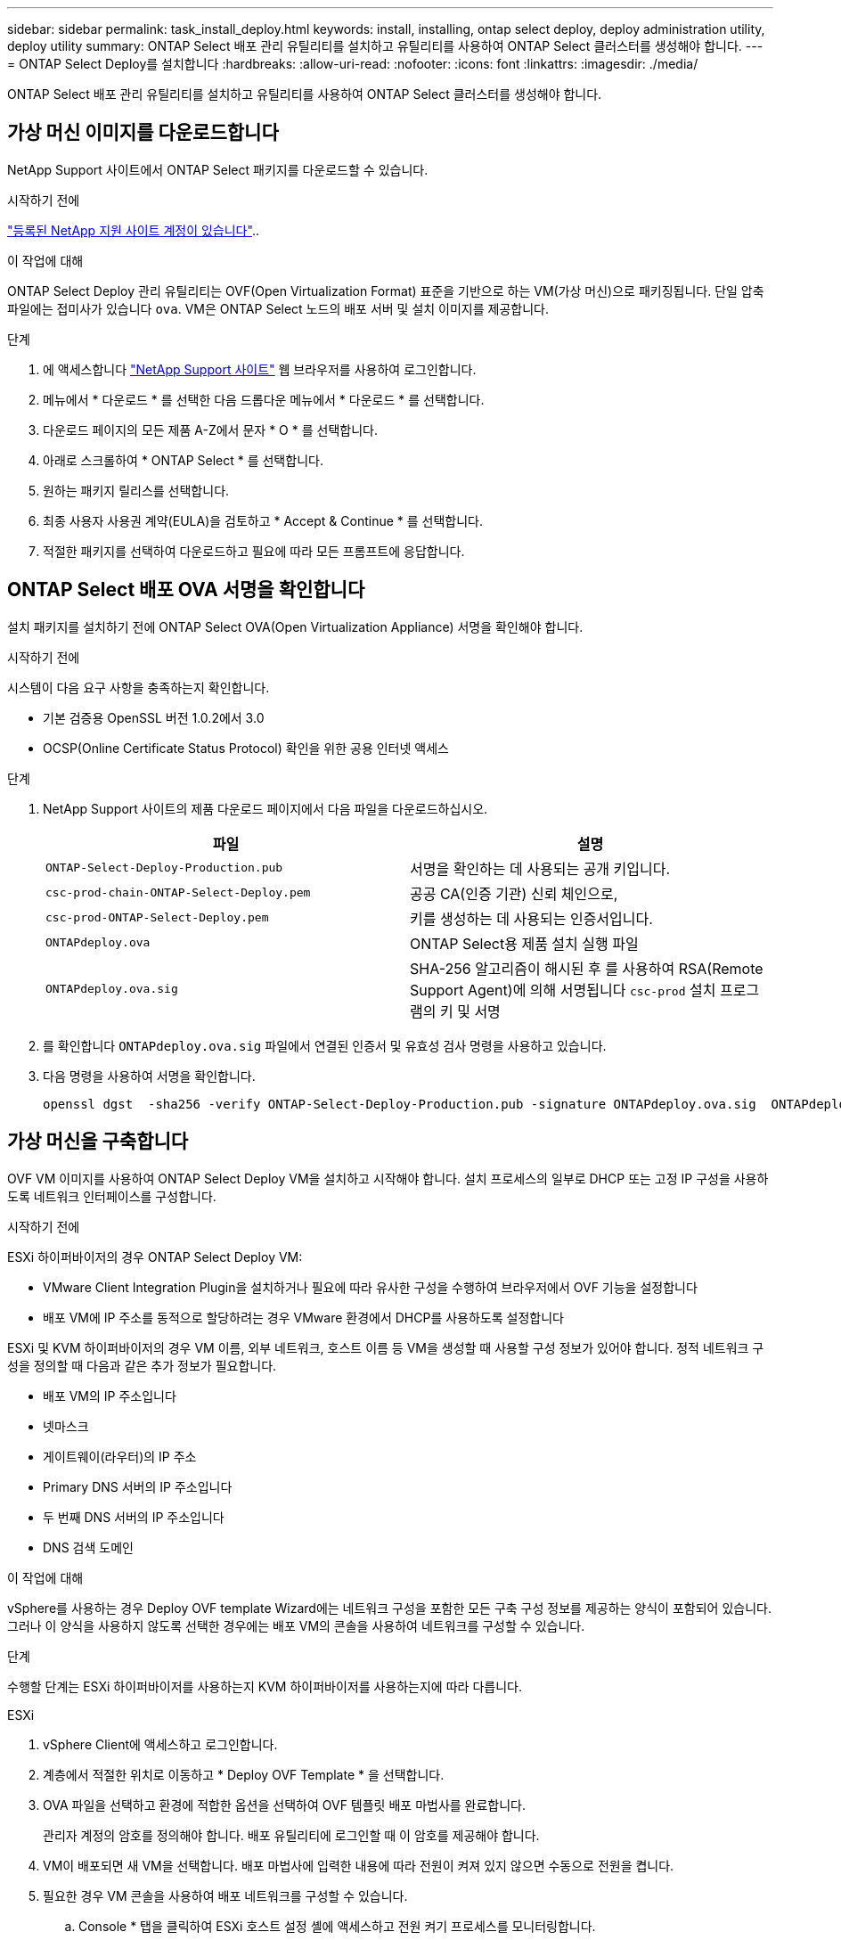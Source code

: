 ---
sidebar: sidebar 
permalink: task_install_deploy.html 
keywords: install, installing, ontap select deploy, deploy administration utility, deploy utility 
summary: ONTAP Select 배포 관리 유틸리티를 설치하고 유틸리티를 사용하여 ONTAP Select 클러스터를 생성해야 합니다. 
---
= ONTAP Select Deploy를 설치합니다
:hardbreaks:
:allow-uri-read: 
:nofooter: 
:icons: font
:linkattrs: 
:imagesdir: ./media/


[role="lead"]
ONTAP Select 배포 관리 유틸리티를 설치하고 유틸리티를 사용하여 ONTAP Select 클러스터를 생성해야 합니다.



== 가상 머신 이미지를 다운로드합니다

NetApp Support 사이트에서 ONTAP Select 패키지를 다운로드할 수 있습니다.

.시작하기 전에
https://mysupport.netapp.com/site/user/registration["등록된 NetApp 지원 사이트 계정이 있습니다"^]..

.이 작업에 대해
ONTAP Select Deploy 관리 유틸리티는 OVF(Open Virtualization Format) 표준을 기반으로 하는 VM(가상 머신)으로 패키징됩니다. 단일 압축 파일에는 접미사가 있습니다 `ova`. VM은 ONTAP Select 노드의 배포 서버 및 설치 이미지를 제공합니다.

.단계
. 에 액세스합니다 link:https://mysupport.netapp.com/site/["NetApp Support 사이트"^] 웹 브라우저를 사용하여 로그인합니다.
. 메뉴에서 * 다운로드 * 를 선택한 다음 드롭다운 메뉴에서 * 다운로드 * 를 선택합니다.
. 다운로드 페이지의 모든 제품 A-Z에서 문자 * O * 를 선택합니다.
. 아래로 스크롤하여 * ONTAP Select * 를 선택합니다.
. 원하는 패키지 릴리스를 선택합니다.
. 최종 사용자 사용권 계약(EULA)을 검토하고 * Accept & Continue * 를 선택합니다.
. 적절한 패키지를 선택하여 다운로드하고 필요에 따라 모든 프롬프트에 응답합니다.




== ONTAP Select 배포 OVA 서명을 확인합니다

설치 패키지를 설치하기 전에 ONTAP Select OVA(Open Virtualization Appliance) 서명을 확인해야 합니다.

.시작하기 전에
시스템이 다음 요구 사항을 충족하는지 확인합니다.

* 기본 검증용 OpenSSL 버전 1.0.2에서 3.0
* OCSP(Online Certificate Status Protocol) 확인을 위한 공용 인터넷 액세스


.단계
. NetApp Support 사이트의 제품 다운로드 페이지에서 다음 파일을 다운로드하십시오.
+
[cols="2*"]
|===
| 파일 | 설명 


| `ONTAP-Select-Deploy-Production.pub` | 서명을 확인하는 데 사용되는 공개 키입니다. 


| `csc-prod-chain-ONTAP-Select-Deploy.pem` | 공공 CA(인증 기관) 신뢰 체인으로, 


| `csc-prod-ONTAP-Select-Deploy.pem` | 키를 생성하는 데 사용되는 인증서입니다. 


| `ONTAPdeploy.ova` | ONTAP Select용 제품 설치 실행 파일 


| `ONTAPdeploy.ova.sig` | SHA-256 알고리즘이 해시된 후 를 사용하여 RSA(Remote Support Agent)에 의해 서명됩니다 `csc-prod` 설치 프로그램의 키 및 서명 
|===
. 를 확인합니다 `ONTAPdeploy.ova.sig` 파일에서 연결된 인증서 및 유효성 검사 명령을 사용하고 있습니다.
. 다음 명령을 사용하여 서명을 확인합니다.
+
[listing]
----
openssl dgst  -sha256 -verify ONTAP-Select-Deploy-Production.pub -signature ONTAPdeploy.ova.sig  ONTAPdeploy.ova
----




== 가상 머신을 구축합니다

OVF VM 이미지를 사용하여 ONTAP Select Deploy VM을 설치하고 시작해야 합니다. 설치 프로세스의 일부로 DHCP 또는 고정 IP 구성을 사용하도록 네트워크 인터페이스를 구성합니다.

.시작하기 전에
ESXi 하이퍼바이저의 경우 ONTAP Select Deploy VM:

* VMware Client Integration Plugin을 설치하거나 필요에 따라 유사한 구성을 수행하여 브라우저에서 OVF 기능을 설정합니다
* 배포 VM에 IP 주소를 동적으로 할당하려는 경우 VMware 환경에서 DHCP를 사용하도록 설정합니다


ESXi 및 KVM 하이퍼바이저의 경우 VM 이름, 외부 네트워크, 호스트 이름 등 VM을 생성할 때 사용할 구성 정보가 있어야 합니다. 정적 네트워크 구성을 정의할 때 다음과 같은 추가 정보가 필요합니다.

* 배포 VM의 IP 주소입니다
* 넷마스크
* 게이트웨이(라우터)의 IP 주소
* Primary DNS 서버의 IP 주소입니다
* 두 번째 DNS 서버의 IP 주소입니다
* DNS 검색 도메인


.이 작업에 대해
vSphere를 사용하는 경우 Deploy OVF template Wizard에는 네트워크 구성을 포함한 모든 구축 구성 정보를 제공하는 양식이 포함되어 있습니다. 그러나 이 양식을 사용하지 않도록 선택한 경우에는 배포 VM의 콘솔을 사용하여 네트워크를 구성할 수 있습니다.

.단계
수행할 단계는 ESXi 하이퍼바이저를 사용하는지 KVM 하이퍼바이저를 사용하는지에 따라 다릅니다.

[role="tabbed-block"]
====
.ESXi
--
. vSphere Client에 액세스하고 로그인합니다.
. 계층에서 적절한 위치로 이동하고 * Deploy OVF Template * 을 선택합니다.
. OVA 파일을 선택하고 환경에 적합한 옵션을 선택하여 OVF 템플릿 배포 마법사를 완료합니다.
+
관리자 계정의 암호를 정의해야 합니다. 배포 유틸리티에 로그인할 때 이 암호를 제공해야 합니다.

. VM이 배포되면 새 VM을 선택합니다. 배포 마법사에 입력한 내용에 따라 전원이 켜져 있지 않으면 수동으로 전원을 켭니다.
. 필요한 경우 VM 콘솔을 사용하여 배포 네트워크를 구성할 수 있습니다.
+
.. Console * 탭을 클릭하여 ESXi 호스트 설정 셸에 액세스하고 전원 켜기 프로세스를 모니터링합니다.
.. 다음 메시지가 표시될 때까지 기다립니다.
+
호스트 이름:

.. 호스트 이름을 입력하고 * Enter * 를 누릅니다.
.. 다음 메시지가 표시될 때까지 기다립니다.
+
admin 사용자의 암호를 입력합니다.

.. 암호를 입력하고 * Enter * 를 누릅니다.
.. 다음 메시지가 표시될 때까지 기다립니다.
+
DHCP를 사용하여 네트워킹 정보를 설정하시겠습니까? [n]:

.. 정적 IP 구성을 정의하려면 * n * 을 입력하고, DHCP를 사용하려면 * y * 를 입력하고 * Enter * 를 선택합니다.
.. 정적 구성을 선택하는 경우 필요에 따라 모든 네트워크 구성 정보를 제공합니다.




--
.KVM
--
. Linux 서버에서 CLI에 로그인합니다.
+
[listing]
----
ssh root@<ip_address>
----
. 새 디렉토리를 생성하고 원시 VM 이미지를 추출합니다.
+
[listing]
----
mkdir /home/select_deploy25
cd /home/select_deploy25
mv /root/<file_name> .
tar -xzvf <file_name>
----
. 배포 관리 유틸리티를 실행하는 KVM VM을 생성하고 시작합니다.
+
[listing]
----
virt-install --name=select-deploy --vcpus=2 --ram=4096 --os-variant=debian10 --controller=scsi,model=virtio-scsi --disk path=/home/deploy/ONTAPdeploy.raw,device=disk,bus=scsi,format=raw --network "type=bridge,source=ontap-br,model=virtio,virtualport_type=openvswitch" --console=pty --import --noautoconsole
----
. 필요한 경우 VM 콘솔을 사용하여 배포 네트워크를 구성할 수 있습니다.
+
.. VM 콘솔에 연결합니다.
+
[listing]
----
virsh console <vm_name>
----
.. 다음 메시지가 표시될 때까지 기다립니다.
+
[listing]
----
Host name :
----
.. 호스트 이름을 입력하고 * Enter * 를 선택합니다.
.. 다음 메시지가 표시될 때까지 기다립니다.
+
[listing]
----
Use DHCP to set networking information? [n]:
----
.. 정적 IP 구성을 정의하려면 * n * 을 입력하고, DHCP를 사용하려면 * y * 를 입력하고 * Enter * 를 선택합니다.
.. 정적 구성을 선택하는 경우 필요에 따라 모든 네트워크 구성 정보를 제공합니다.




--
====


== 배포 웹 인터페이스에 로그인합니다

웹 사용자 인터페이스에 로그인하여 배포 유틸리티를 사용할 수 있는지 확인하고 초기 구성을 수행해야 합니다.

.단계
. IP 주소 또는 도메인 이름을 사용하여 브라우저에서 배포 유틸리티를 가리킵니다.
+
'\https://<ip_address>/`

. 관리자(admin) 계정 이름 및 암호를 제공하고 로그인합니다.
. Welcome to*(ONTAP Select* 시작) 팝업 창이 표시되면 필수 구성 요소를 검토하고 *OK*를 선택하여 계속합니다.
. 처음 로그인하는 경우 vCenter에서 사용할 수 있는 마법사를 사용하여 Deploy를 설치하지 않은 경우 메시지가 표시되면 다음 구성 정보를 제공합니다.
+
** 관리자 계정의 새 암호(필수)
** AutoSupport(선택 사항)
** 계정 자격 증명이 있는 vCenter Server(선택 사항)




.관련 정보
* link:task_cli_signing_in.html["SSH를 사용하여 배포하려면 로그인하십시오"]
* link:deploy-evaluation-ontap-select-ovf-template.html["ONTAP Select 클러스터의 90일 평가 인스턴스를 구축합니다"]

